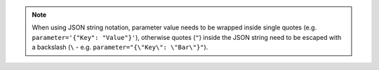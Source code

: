 .. note::

  When using JSON string notation, parameter value needs to be wrapped inside single
  quotes (e.g. ``parameter='{"Key": "Value"}'``), otherwise quotes (``"``) inside the JSON
  string need to be escaped with a backslash (``\`` - e.g.
  ``parameter="{\"Key\": \"Bar\"}"``).

